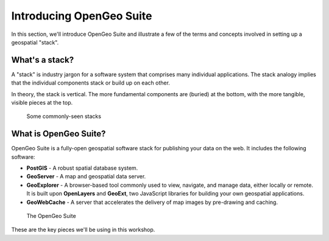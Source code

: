 .. _suite.introduction:

Introducing OpenGeo Suite
=========================

In this section, we'll introduce OpenGeo Suite and illustrate a few of the terms and concepts involved in setting up a geospatial "stack".

What's a stack?
---------------

A "stack" is industry jargon for a software system that comprises many individual applications. The stack analogy implies that the individual components stack or build up on each other.

In theory, the stack is vertical. The more fundamental components are (buried) at the bottom, with the more tangible, visible pieces at the top.

.. figure:: img/stack_analogy.png

   Some commonly-seen stacks

What is OpenGeo Suite?
----------------------

OpenGeo Suite is a fully-open geospatial software stack for publishing your data on the web. It includes the following software:

* **PostGIS** - A robust spatial database system.

* **GeoServer** - A map and geospatial data server.

* **GeoExplorer** - A browser-based tool commonly used to view, navigate, and manage data, either locally or remote. It is built upon **OpenLayers** and **GeoExt**, two JavaScript libraries for building your own geospatial applications.

* **GeoWebCache** - A server that accelerates the delivery of map images by pre-drawing and caching.

.. figure:: img/stack_all.png

   The OpenGeo Suite

These are the key pieces we'll be using in this workshop.